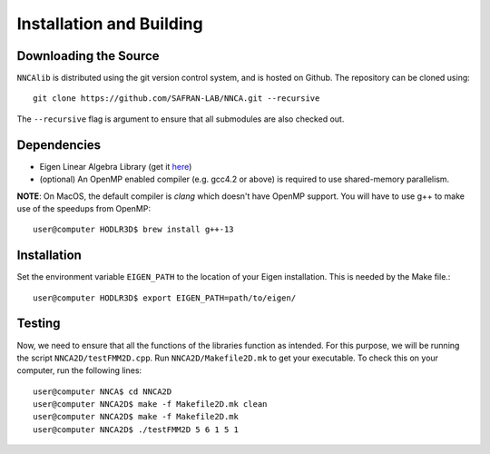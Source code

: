 .. _installation:

*************************
Installation and Building
*************************

Downloading the Source
-----------------------

:math:`\texttt{NNCAlib}` is distributed using the git version control system, and is hosted on Github. The repository can be cloned using::

    git clone https://github.com/SAFRAN-LAB/NNCA.git --recursive

The ``--recursive`` flag is argument to ensure that all submodules are also checked out.

Dependencies
-------------

- Eigen Linear Algebra Library (get it `here <https://eigen.tuxfamily.org/index.php?title=Main_Page>`_)
- (optional) An OpenMP enabled compiler (e.g. gcc4.2 or above) is required to use shared-memory parallelism.

**NOTE**: On MacOS, the default compiler is `clang` which doesn't have OpenMP support. You will have to use g++ to make use of the speedups from OpenMP::

    user@computer HODLR3D$ brew install g++-13

Installation
-------------

Set the environment variable ``EIGEN_PATH`` to the location of your Eigen installation. This is needed by the Make file.::

    user@computer HODLR3D$ export EIGEN_PATH=path/to/eigen/

.. _Testing:

Testing
-------

Now, we need to ensure that all the functions of the libraries function as intended. For this purpose, we will be running the script ``NNCA2D/testFMM2D.cpp``.
Run ``NNCA2D/Makefile2D.mk`` to get your executable.
To check this on your computer, run the following lines::

    user@computer NNCA$ cd NNCA2D
    user@computer NNCA2D$ make -f Makefile2D.mk clean
    user@computer NNCA2D$ make -f Makefile2D.mk
    user@computer NNCA2D$ ./testFMM2D 5 6 1 5 1
